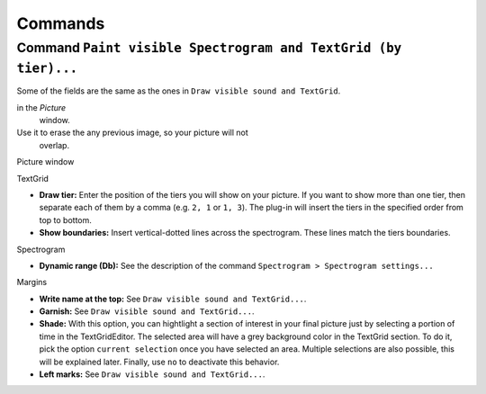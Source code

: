 Commands
========

Command ``Paint visible Spectrogram and TextGrid (by tier)...``
---------------------------------------------------------------

Some of the fields are the same as the ones in
``Draw visible sound and TextGrid``.

.. function:: Paint visible Spectrogram and TextGrid (by tier)...

  :param "Erase first": This is equivalent to ``Edit > Erase all``

in the *Picture*
  window.

Use it to erase the any previous image, so your picture will not
  overlap.

Picture window


TextGrid

* **Draw tier:** Enter the position of the tiers you will show on your picture.
  If you want to show more than one tier, then separate each of them by a
  comma (e.g. ``2, 1`` or ``1, 3``). The plug-in will insert the tiers in the
  specified order from top to bottom.

* **Show boundaries:** Insert vertical-dotted lines across the spectrogram.
  These lines match the tiers boundaries.

Spectrogram

* **Dynamic range (Db):** See the description of the command
  ``Spectrogram > Spectrogram settings...``
  
Margins

* **Write name at the top:** See
  ``Draw visible sound and TextGrid...``.

* **Garnish:** See
  ``Draw visible sound and TextGrid...``.

* **Shade:** With this option, you can hightlight a section of interest in your
  final picture just by selecting a portion of time in the TextGridEditor.
  The selected area will have a grey background color in the TextGrid section.
  To do it, pick the option ``current selection`` once you have selected an
  area. Multiple selections are also possible, this will be explained later.
  Finally, use ``no`` to deactivate this behavior.

* **Left marks:** See
  ``Draw visible sound and TextGrid...``.
 